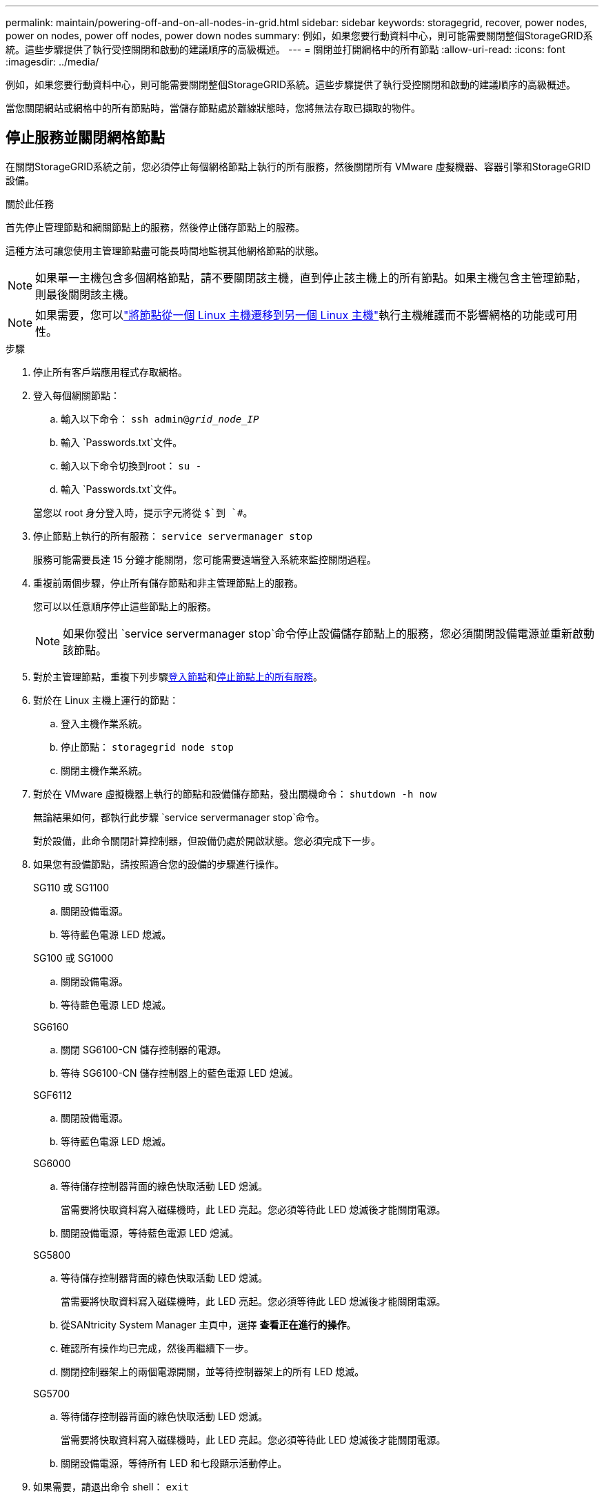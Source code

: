 ---
permalink: maintain/powering-off-and-on-all-nodes-in-grid.html 
sidebar: sidebar 
keywords: storagegrid, recover, power nodes, power on nodes, power off nodes, power down nodes 
summary: 例如，如果您要行動資料中心，則可能需要關閉整個StorageGRID系統。這些步驟提供了執行受控關閉和啟動的建議順序的高級概述。 
---
= 關閉並打開網格中的所有節點
:allow-uri-read: 
:icons: font
:imagesdir: ../media/


[role="lead"]
例如，如果您要行動資料中心，則可能需要關閉整個StorageGRID系統。這些步驟提供了執行受控關閉和啟動的建議順序的高級概述。

當您關閉網站或網格中的所有節點時，當儲存節點處於離線狀態時，您將無法存取已擷取的物件。



== 停止服務並關閉網格節點

在關閉StorageGRID系統之前，您必須停止每個網格節點上執行的所有服務，然後關閉所有 VMware 虛擬機器、容器引擎和StorageGRID設備。

.關於此任務
首先停止管理節點和網關節點上的服務，然後停止儲存節點上的服務。

這種方法可讓您使用主管理節點盡可能長時間地監視其他網格節點的狀態。


NOTE: 如果單一主機包含多個網格節點，請不要關閉該主機，直到停止該主機上的所有節點。如果主機包含主管理節點，則最後關閉該主機。


NOTE: 如果需要，您可以link:linux-migrating-grid-node-to-new-host.html["將節點從一個 Linux 主機遷移到另一個 Linux 主機"]執行主機維護而不影響網格的功能或可用性。

.步驟
. 停止所有客戶端應用程式存取網格。
. [[log_in_to_gn]]登入每個網關節點：
+
.. 輸入以下命令： `ssh admin@_grid_node_IP_`
.. 輸入 `Passwords.txt`文件。
.. 輸入以下命令切換到root： `su -`
.. 輸入 `Passwords.txt`文件。


+
當您以 root 身分登入時，提示字元將從 `$`到 `#`。

. [[stop_all_services]]停止節點上執行的所有服務： `service servermanager stop`
+
服務可能需要長達 15 分鐘才能關閉，您可能需要遠端登入系統來監控關閉過程。

. 重複前兩個步驟，停止所有儲存節點和非主管理節點上的服務。
+
您可以以任意順序停止這些節點上的服務。

+

NOTE: 如果你發出 `service servermanager stop`命令停止設備儲存節點上的服務，您必須關閉設備電源並重新啟動該節點。

. 對於主管理節點，重複下列步驟<<log_in_to_gn,登入節點>>和<<stop_all_services,停止節點上的所有服務>>。
. 對於在 Linux 主機上運行的節點：
+
.. 登入主機作業系統。
.. 停止節點： `storagegrid node stop`
.. 關閉主機作業系統。


. 對於在 VMware 虛擬機器上執行的節點和設備儲存節點，發出關機命令： `shutdown -h now`
+
無論結果如何，都執行此步驟 `service servermanager stop`命令。

+
對於設備，此命令關閉計算控制器，但設備仍處於開啟狀態。您必須完成下一步。

. 如果您有設備節點，請按照適合您的設備的步驟進行操作。
+
[role="tabbed-block"]
====
.SG110 或 SG1100
--
.. 關閉設備電源。
.. 等待藍色電源 LED 熄滅。


--
.SG100 或 SG1000
--
.. 關閉設備電源。
.. 等待藍色電源 LED 熄滅。


--
.SG6160
--
.. 關閉 SG6100-CN 儲存控制器的電源。
.. 等待 SG6100-CN 儲存控制器上的藍色電源 LED 熄滅。


--
.SGF6112
--
.. 關閉設備電源。
.. 等待藍色電源 LED 熄滅。


--
.SG6000
--
.. 等待儲存控制器背面的綠色快取活動 LED 熄滅。
+
當需要將快取資料寫入磁碟機時，此 LED 亮起。您必須等待此 LED 熄滅後才能關閉電源。

.. 關閉設備電源，等待藍色電源 LED 熄滅。


--
.SG5800
--
.. 等待儲存控制器背面的綠色快取活動 LED 熄滅。
+
當需要將快取資料寫入磁碟機時，此 LED 亮起。您必須等待此 LED 熄滅後才能關閉電源。

.. 從SANtricity System Manager 主頁中，選擇 *查看正在進行的操作*。
.. 確認所有操作均已完成，然後再繼續下一步。
.. 關閉控制器架上的兩個電源開關，並等待控制器架上的所有 LED 熄滅。


--
.SG5700
--
.. 等待儲存控制器背面的綠色快取活動 LED 熄滅。
+
當需要將快取資料寫入磁碟機時，此 LED 亮起。您必須等待此 LED 熄滅後才能關閉電源。

.. 關閉設備電源，等待所有 LED 和七段顯示活動停止。


--
====
. 如果需要，請退出命令 shell： `exit`
+
StorageGRID網格現已關閉。





== 啟動網格節點


CAUTION: 如果整個電網已關閉超過 15 天，則在啟動任何電網節點之前必須聯絡技術支援。不要嘗試重建 Cassandra 資料的復原程序。這樣做可能會導致資料遺失。

如果可能，請依下列順序啟動電網節點：

* 首先對管理節點通電。
* 最後向網關節點供電。



NOTE: 如果主機包含多個網格節點，則當您啟動主機時，這些節點將自動重新上線。

.步驟
. 啟動主管理節點和任何非主管理節點的主機。
+

NOTE: 在儲存節點重新啟動之前，您將無法登入管理節點。

. 開啟所有儲存節點的主機電源。
+
您可以按任意順序啟動這些節點。

. 開啟所有網關節點的主機電源。
. Sign in入網格管理器。
. 選擇*NODES*並監控網格節點的狀態。驗證節點名稱旁邊沒有警報圖示。


.相關資訊
* https://docs.netapp.com/us-en/storagegrid-appliances/sg6100/index.html["SGF6112和SG6160儲存設備"^]
* https://docs.netapp.com/us-en/storagegrid-appliances/sg110-1100/index.html["SG110 和 SG1100 服務設備"^]
* https://docs.netapp.com/us-en/storagegrid-appliances/sg100-1000/index.html["SG100 和 SG1000 服務設備"^]
* https://docs.netapp.com/us-en/storagegrid-appliances/sg6000/index.html["SG6000儲存設備"^]
* https://docs.netapp.com/us-en/storagegrid-appliances/sg5800/index.html["SG5800儲存設備"^]
* https://docs.netapp.com/us-en/storagegrid-appliances/sg5700/index.html["SG5700儲存設備"^]

